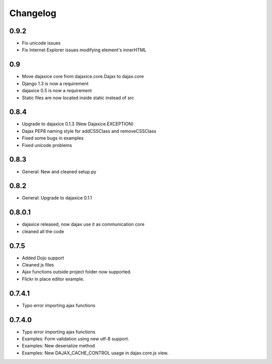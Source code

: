 Changelog
=========

0.9.2
^^^^
* Fix unicode issues
* Fix Internet Explorer issues modifying element's innerHTML

0.9
^^^
* Move dajaxice core from dajaxice.core.Dajax to dajax.core
* Django 1.3 is now a requirement
* dajaxice 0.5 is now a requirement
* Static files are now located inside static instead of src

0.8.4
^^^^^
* Upgrade to dajaxice 0.1.3 (New Dajaxice.EXCEPTION)
* Dajax PEP8 naming style for addCSSClass and removeCSSClass
* Fixed some bugs in examples
* Fixed unicode problems

0.8.3
^^^^^
* General: New and cleaned setup.py

0.8.2
^^^^^
* General: Upgrade to dajaxice 0.1.1

0.8.0.1
^^^^^^^
* dajaxice released, now dajax use it as communication core
* cleaned all the code

0.7.5
^^^^^
* Added Dojo support
* Cleaned js files
* Ajax functions outside project folder now supported.
* Flickr in place editor example.

0.7.4.1
^^^^^^^
* Typo error importing ajax functions

0.7.4.0
^^^^^^^
* Typo error importing ajax functions
* Examples: Form validation using new utf-8 support.
* Examples: New deserialize method
* Examples: New DAJAX_CACHE_CONTROL usage in dajax.core.js view.
